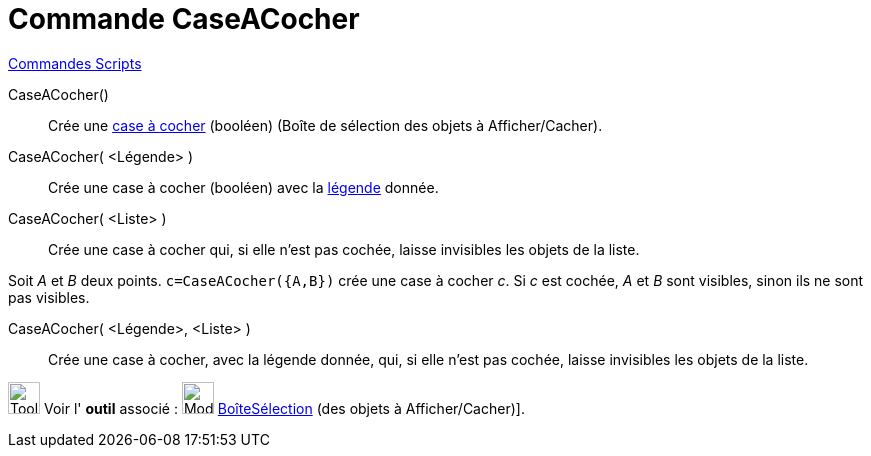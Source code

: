 = Commande CaseACocher
:page-en: commands/Checkbox
ifdef::env-github[:imagesdir: /fr/modules/ROOT/assets/images]

xref:commands/Commandes_Scripts.adoc[ Commandes Scripts]

CaseACocher()::
  Crée une xref:/InterActions.adoc[case à cocher] (booléen) (Boîte de sélection des objets à Afficher/Cacher).

CaseACocher( <Légende> )::
  Crée une case à cocher (booléen) avec la xref:/Étiquettes_et_Légendes.adoc[légende] donnée.

CaseACocher( <Liste> )::
  Crée une case à cocher qui, si elle n'est pas cochée, laisse invisibles les objets de la liste.

[EXAMPLE]
====

Soit _A_ et _B_ deux points. `++c=CaseACocher({A,B})++` crée une case à cocher _c_. Si _c_ est cochée, _A_
et _B_ sont visibles, sinon ils ne sont pas visibles.

====

CaseACocher( <Légende>, <Liste> )::
  Crée une case à cocher, avec la légende donnée, qui, si elle n'est pas cochée, laisse invisibles les objets de la
  liste.


image:Tool_tool.png[Tool tool.png,width=32,height=32] Voir l' *outil* associé : image:32px-Mode_showcheckbox.svg.png[Mode showcheckbox.svg,width=32,height=32]
xref:/tools/BoîteSélection.adoc[BoîteSélection] (des objets à Afficher/Cacher)].
